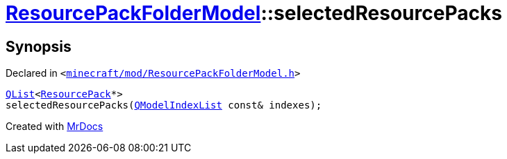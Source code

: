 [#ResourcePackFolderModel-selectedResourcePacks]
= xref:ResourcePackFolderModel.adoc[ResourcePackFolderModel]::selectedResourcePacks
:relfileprefix: ../
:mrdocs:


== Synopsis

Declared in `&lt;https://github.com/PrismLauncher/PrismLauncher/blob/develop/launcher/minecraft/mod/ResourcePackFolderModel.h#L24[minecraft&sol;mod&sol;ResourcePackFolderModel&period;h]&gt;`

[source,cpp,subs="verbatim,replacements,macros,-callouts"]
----
xref:QList.adoc[QList]&lt;xref:ResourcePack.adoc[ResourcePack]*&gt;
selectedResourcePacks(xref:QModelIndexList.adoc[QModelIndexList] const& indexes);
----



[.small]#Created with https://www.mrdocs.com[MrDocs]#
